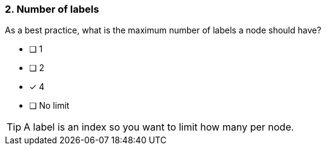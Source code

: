 [.question]
=== 2. Number of labels

As a best practice, what is the maximum number of labels a node should have?

* [ ] 1
* [ ] 2
* [x] 4
* [ ] No limit

[TIP]
====
A label is an index so you want to limit how many per node.
====